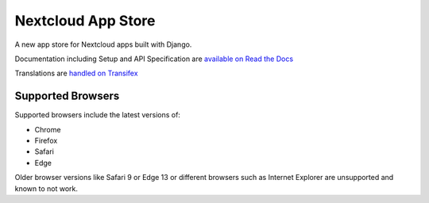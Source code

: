 ===================
Nextcloud App Store
===================

.. image:: https://travis-ci.org/nextcloud/appstore.svg?branch=master
     :target: https://travis-ci.org/nextcloud/appstore
     :alt: Build Status
.. image:: https://readthedocs.org/projects/nextcloudappstore/badge/?version=latest
     :target: http://nextcloudappstore.readthedocs.io/en/latest/?badge=latest
     :alt: Documentation Status
.. image:: https://requires.io/github/nextcloud/appstore/requirements.svg?branch=master
     :target: https://requires.io/github/nextcloud/appstore/requirements/?branch=master
     :alt: Requirements Status
.. image:: https://img.shields.io/badge/license-AGPLv3+-blue.svg
     :target: https://www.gnu.org/licenses/agpl-3.0.en.html
     :alt: License
.. image:: https://img.shields.io/badge/irc%20channel-%23nextcloud--dev%20on%20freenode-blue.svg
     :target: https://webchat.freenode.net/?channels=nextcloud-dev
     :alt: IRC

A new app store for Nextcloud apps built with Django.

Documentation including Setup and API Specification are `available on Read the Docs <https://nextcloudappstore.readthedocs.io/en/latest/>`_

Translations are `handled on Transifex <https://www.transifex.com/nextcloud/nextcloud/appstore/>`_

Supported Browsers
------------------
Supported browsers include the latest versions of:

* Chrome
* Firefox
* Safari
* Edge

Older browser versions like Safari 9 or Edge 13 or different browsers such as Internet Explorer are unsupported and known to not work.
